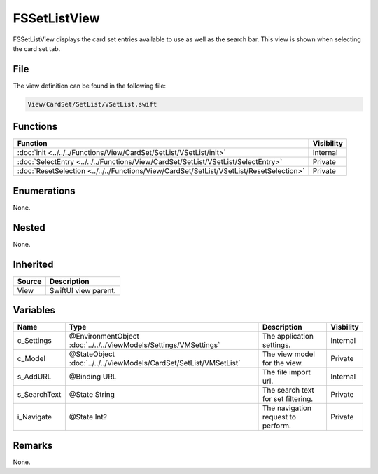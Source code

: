 FSSetListView
=============
FSSetListView displays the card set entries available to use as well as the 
search bar. This view is shown when selecting the card set tab.

File
----
The view definition can be found in the following file:

.. code-block:: c

    View/CardSet/SetList/VSetList.swift


Functions
---------
.. list-table::
    :header-rows: 1

    * - Function
      - Visibility
    * - :doc:`init <../../../Functions/View/CardSet/SetList/VSetList/init>`
      - Internal
    * - :doc:`SelectEntry <../../../Functions/View/CardSet/SetList/VSetList/SelectEntry>`
      - Private
    * - :doc:`ResetSelection <../../../Functions/View/CardSet/SetList/VSetList/ResetSelection>`
      - Private


Enumerations
------------
None.

Nested
------
None.

Inherited
---------
.. list-table::
    :header-rows: 1

    * - Source
      - Description
    * - View
      - SwiftUI view parent.
      

Variables
---------
.. list-table::
    :header-rows: 1

    * - Name
      - Type
      - Description
      - Visbility
    * - c_Settings
      - @EnvironmentObject :doc:`../../../ViewModels/Settings/VMSettings`
      - The application settings.
      - Internal
    * - c_Model
      - @StateObject :doc:`../../../ViewModels/CardSet/SetList/VMSetList`
      - The view model for the view.
      - Private
    * - s_AddURL
      - @Binding URL
      - The file import url.
      - Internal
    * - s_SearchText
      - @State String
      - The search text for set filtering.
      - Private
    * - i_Navigate
      - @State Int?
      - The navigation request to perform.
      - Private


Remarks
-------
None.